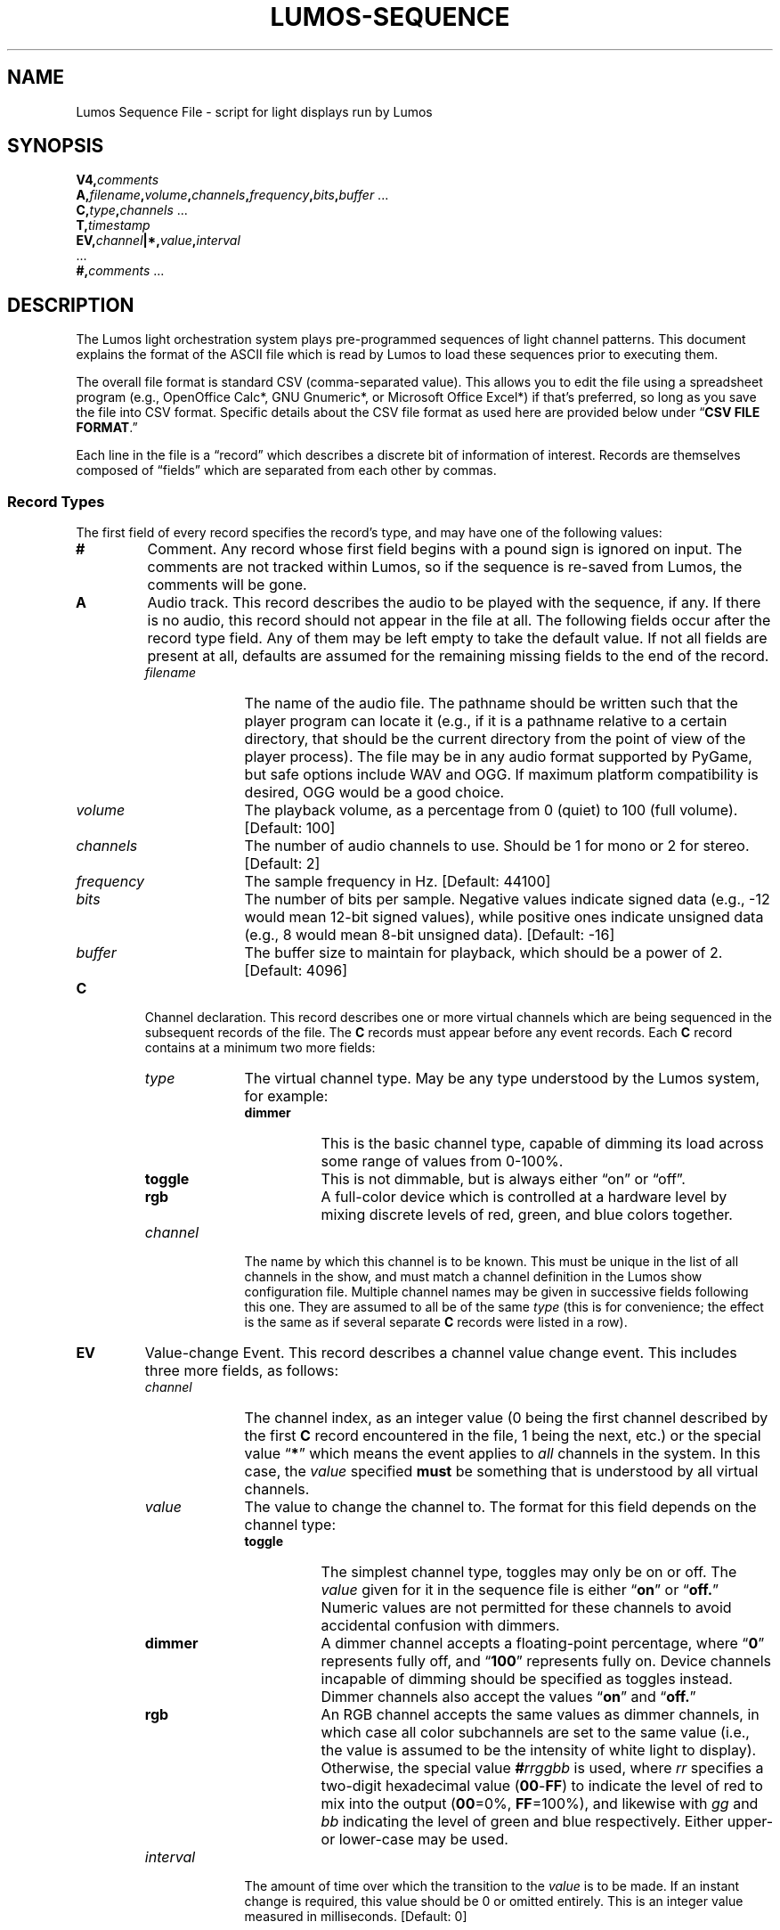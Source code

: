 '\"************************************************************************
'\"************************************************************************
'\"************************************************************************
'\"
'\" This file has been processed by automated scripts.  DO NOT EDIT this
'\" file directly or your edits will be lost!  
'\"
'\" Edit the corresponding <entry>.<section>.in file instead.
'\"
'\"************************************************************************
'\"************************************************************************
'\"************************************************************************
.TH LUMOS-SEQUENCE 5
'\"
'\" LUMOS DOCUMENTATION: LUMOS-SEQUENCE
'\" $Header: /tmp/cvsroot/lumos/man/man5/lumos-sequence.5,v 1.3 2008-12-30 22:58:02 steve Exp $
'\"
'\" Lumos Light Orchestration System
'\" Copyright (c) 2005-2009, 2011, 2012, 2013 by Steven L. Willoughy, Aloha, OR, USA.
'\" All Rights Reserved.  Licensed under the terms and conditions of the
'\" Open Software License version 3.0.
'\"
'\" This product is provided for educational, experimental or personal
'\" interest use, in accordance with the terms and conditions of the
'\" aforementioned license agreement, ON AN "AS IS" BASIS AND WITHOUT
'\" WARRANTY, EITHER EXPRESS OR IMPLIED, INCLUDING, WITHOUT LIMITATION,
'\" THE WARRANTIES OF NON-INFRINGEMENT, MERCHANTABILITY OR FITNESS FOR A
'\" PARTICULAR PURPOSE. THE ENTIRE RISK AS TO THE QUALITY OF THE ORIGINAL
'\" WORK IS WITH YOU.  (See the license agreement for full details, 
'\" including disclaimer of warranty and limitation of liability.)
'\"
'\" Under no curcumstances is this product intended to be used where the
'\" safety of any person, animal, or property depends upon, or is at
'\" risk of any kind from, the correct operation of this software or
'\" the hardware devices which it controls.
'\"
'\" USE THIS PRODUCT AT YOUR OWN RISK.
'\" 
.SH NAME
Lumos Sequence File \- script for light displays run by Lumos
.SH SYNOPSIS
.LP
.BI V4, comments
.br
.BI A, filename , volume , channels , frequency , bits , buffer
\&...
.br
.BI C, type , channels
\&...
.br
.BI T, timestamp
.br
.BI EV, channel |*, value , interval
.br
\&...
.br
.BI #, comments
\&...
.SH DESCRIPTION
.LP
The Lumos light orchestration system plays pre-programmed sequences
of light channel patterns.  This document explains the format of the ASCII
file which is read by Lumos to load these sequences prior to executing them.
.LP
The overall file format is standard CSV (comma-separated value).
This allows you to edit the file using a spreadsheet program
(e.g., OpenOffice Calc*, GNU Gnumeric*, or Microsoft Office Excel*) if that's 
preferred, so long as you save the file into CSV format.
Specific details about the CSV file format as used here are provided below
under
.RB \*(lq "CSV FILE FORMAT" .\*(rq
.LP
Each line in the file is a \*(lqrecord\*(rq which describes a discrete bit of 
information of interest. Records are themselves composed of \*(lqfields\*(rq 
which are separated from each other by commas.
'\".SS Comments
'\".LP
'\"This file format does not support comments other than
'\"as described for the initial record (See the \*(lqV\*(rq
'\"record type description below).
.SS "Record Types"
.LP
The first field of every record specifies the record's type, and may have one of 
the following values:
.TP
.B #
Comment.  Any record whose first field begins with a pound sign is ignored on input.
The comments are not tracked within Lumos, so if the sequence is re-saved from Lumos,
the comments will be gone.
.TP
.B A
Audio track.  This record describes the audio to be played with the sequence, if any.
If there is no audio, this record should not appear in the file at all. The following
fields occur after the record type field.  Any of them may be left empty to take
the default value.  If not all fields are present at all, defaults are assumed for
the remaining missing fields to the end of the record.
.RS
.TP 10
.I filename
The name of the audio file.  The pathname should be written such that the player
program can locate it (e.g., if it is a pathname relative to a certain directory,
that should be the current directory from the point of view of the player process).
The file may be in any audio format supported by PyGame, but safe options include
WAV and OGG.  If maximum platform compatibility is desired, OGG would be a good choice.
.TP
.I volume
The playback volume, as a percentage from 0 (quiet) to 100 (full volume).  
[Default: 100]
.TP
.I channels
The number of audio channels to use.  Should be 1 for mono or 2 for stereo.
[Default: 2]
.TP
.I frequency
The sample frequency in Hz. 
[Default: 44100]
.TP
.I bits
The number of bits per sample.  Negative values indicate signed data (e.g., \-12 would mean 12-bit signed values), while positive ones indicate unsigned data (e.g., 8 would mean 8-bit unsigned data).
[Default: \-16]
.TP
.I buffer
The buffer size to maintain for playback, which should be a power of 2.
[Default: 4096]
.RE
.TP
.B C
Channel declaration.
This record describes one or more virtual channels which are being sequenced in the
subsequent records of the file.  The 
.B C
records must appear before any event records.  Each 
.B C
record contains at a minimum two more fields:
.RS
.TP 10
.I type
The virtual channel type.  May be any type understood by the Lumos system,
for example:
.RS
.TP 8
.B dimmer
This is the basic channel type, capable of dimming its load across some range of
values from 0\-100%.
.TP
.B toggle
This is not dimmable, but is always either \*(lqon\*(rq or \*(lqoff\*(rq.
.TP
.B rgb
A full-color device which is controlled at a hardware level by mixing discrete
levels of red, green, and blue colors together.
.RE
.TP
.I channel
The name by which this channel is to be known.  This must be unique in the list
of all channels in the show, and must match a channel definition in the Lumos show
configuration file.  Multiple channel names may be given in successive fields
following this one.  They are assumed to all be of the same
.I type
(this is for convenience; the effect is the same as if several separate 
.B C
records were listed in a row).
.RE
.\".TP
.\".B E
.\"Event.  This record describes a channel value change event.  This includes 
.\"four more fields, as follows:
.\".RS
.\".TP
.\".I u
.\"The controller unit index, as an integer value (0 being the controller described
.\"by the first 
.\".B U
.\"record encountered in the file, 1 being the next, etc.) or the special value
.\".RB \*(lq * \*(rq
.\"which means the event applies to 
.\".I all
.\"controllers in the system.
.\".TP
.\".I ch
.\"The channel index, as an integer value (0 being the first channel listed for
.\"this controller in the corresponding
.\".B U
.\"record, 1 being the next channel listed, etc.; these may not be the same
.\"as the device's channel numbers if not all channels are being used), or the
.\"special value
.\".RB \*(lq * \*(rq
.\"which means the event applies to
.\".I all
.\"channels of this controller.  If the unit index for this event was
.\".RB \*(lq * \*(rq,
.\"then the channel must also be
.\".RB \*(lq * \*(rq.
.\".TP
.\".I v
.\"The value to change the channel to, as a floating-point percentage, where 0
.\"represents fully off, and 100 represents fully on.  Device channels incapable
.\"of dimming should be set to 0 or 100.
.\".TP
.\".I dT
.\"The amount of time over which the transition to the value
.\".I v
.\"is to be made.  If an instant change is required, this value would be 0.
.\"This is an integer value measured in milliseconds.
.\".RE
.TP
.B EV
Value-change Event.  This record describes a channel value change event.  This includes 
three more fields, as follows:
.RS
.TP 10
.I channel
The channel index, as an integer value (0 being the first channel described
by the first 
.B C
record encountered in the file, 1 being the next, etc.) or the special value
.RB \*(lq * \*(rq
which means the event applies to 
.I all
channels in the system.  In this case, the
.I value
specified 
.B must
be something that is understood by all virtual channels.
.TP
.I value
The value to change the channel to.  The format for this field depends on the channel
type:
.RS
.TP 8
.B toggle
The simplest channel type, toggles may only be on or off.  The 
.I value 
given for it in the sequence file is either 
.RB \*(lq on \*(rq
or
.RB \*(lq off. \*(rq
Numeric values are not permitted for these channels to avoid accidental confusion
with dimmers.
.TP
.B dimmer
A dimmer channel accepts a floating-point percentage, where 
.RB \*(lq 0 \*(rq
represents fully off, and 
.RB \*(lq 100 \*(rq
represents fully on.  Device channels incapable
of dimming should be specified as toggles instead.  Dimmer channels
also accept the values 
.RB \*(lq on \*(rq
and
.RB \*(lq off. \*(rq
.TP
.B rgb
An RGB channel accepts the same values as dimmer channels, in which
case all color subchannels are set to the same value (i.e., the value is assumed
to be the intensity of white light to display).  Otherwise, the special value
.BI # rrggbb
is used, where 
.I rr
specifies a two-digit hexadecimal value 
.RB ( 00 \- FF ) 
to indicate the level of red
to mix into the output 
.RB ( 00 =0%, 
.BR FF =100%), 
and likewise with 
.I gg
and
.I bb
indicating the level of green and blue respectively.  Either upper- or lower-case
may be used.
.RE
.TP 
.I interval
The amount of time over which the transition to the 
.I value
is to be made.  If an instant change is required, this value should be 0 or omitted
entirely.
This is an integer value measured in milliseconds.
[Default: 0]
.RE
.TP
.B T
Timestamp.  The next field is an (integer) number of milliseconds measured from the
start of the sequence.  All event records listed after this point will occur at
that time in the sequence.  These do not need to appear in chronological order,
and in fact a later
.B T
record may duplicate the time value of a previous one (in which case their events
will be merged and all take place at that time in the sequence).
.\".TP
.\".B U
.\"Controller unit declaration.  The next field is the ID tag for a controller unit
.\"used in this sequence.  Following this are one or more fields giving the ID tags
.\"for each channel used in this sequence.  This record must appear before any event
.\"record referencing this controller unit.
.TP
.BI V n
This must be the first record in the sequence.  The number
.I n
specifies what version of this format is being used for this file.  This document
describes version 4.
The remainder of the record is ignored.
.SH "CSV FILE FORMAT"
.LP
The specific dialect of comma-separated value (CSV) file used by 
this program follows these rules:
.TP 
(1)
The file is organized into a sequential collection of records,
each describing a single aspect of a sequence.
Each record is stored on a single line of the file
(terminated by a carriage-return and linefeed).
.TP 
(2)
Each record is further divided into \*(lqfields\*(rq, separated
from one another by commas 
.RB ( , ).
.TP 
(3)
If a data field itself contains one or more commas, it must be
enclosed in double quote characters 
.RB ( \(dq ).  
Surrounding other
data fields in quotes is permitted but not required.
.TP
(4)
Literal double-quote characters inside a quoted field are
specified by doubling them
.RB ( \(dq\(dq ),
for example:
.RS
.B "U,\(dqThe\(dq\(dqX10\(dq\(dqController\(dq,1,5,7"
.RE
.TP
(5)
A newline may appear inside a quoted field.  That field, including
the newline, continues on the next line of the file.  This is discouraged
and not guaranteed to be supported in future versions.
.TP
(6)
All data in the file should be printable ASCII characters.
.TP
(7)
Blank space around commas should
.I not
be included in the file unless you intend for the field
contents to include those spaces as part of the data
field.
.SH EXAMPLE
.LP
A file which controls channels called floods,
tree0, tree1, tree2, and tree3,
which ramps up the white floods over 2 seconds, then at 7s in drops them to half
brightness and changes their color to blue; 
sequences each tree channel for 1s each in turn, then ramps each
up from off to on in 1s each and holds them there, then at 00:00:10.000 fades
everything to black over a 1s period, would look like this:
.RS
.na
.nf
V4,Lumos sequence file,test.lseq
A,test.ogg,100
C,rgb,floods
C,dimmer,tree0,tree1,tree2,tree3
T,0
EV,*,0
T,1000
EV,0,100,2000
EV,1,100
T,2000
EV,1,0
EV,2,100
T,3000
EV,2,0
EV,3,100
T,4000
EV,3,0
EV,4,100
T,5000
EV,1,100,1000
T,6000
EV,2,100,1000
T,7000
EV,3,100,1000
EV,0,#000080
T,8000
EV,4,100,1000
T,10000
EV,*,0,1000
.fi
.ad
.RE
.SH VERSION
.LP
This documents the Lumos sequence file version 4, for the Lumos software version 0.6.1.
.SH COPYRIGHT
.LP
Lumos Light Orchestration System,
Copyright \(co 2005\-2009, 2011, 2012, 2013 by Steven L. Willoughy, Aloha, OR, USA.
All Rights Reserved.  Licensed under the terms and conditions of the
Open Software License version 3.0.  See the
.B LICENSE
file accompanying the Lumos software distribution for full terms and
conditions of use, disclaimer of warranty, limitation of liability
and other information, or see:
.br
http://www.opensource.org/licenses/osl-3.0.php.
.SH AUTHOR
.LP
Steve Willoughby / steve@alchemy.com
.SH HISTORY
.LP
Version 1 file format created 6 September 2005 for Lumos 0.1.  This version is deprecated and
no longer supported by Lumos (this was never in a released version of the software).
.LP
Version 2 file format created 25 September 2008.  This differed from V3 files only in that
it did not include an \*(lqA\*(rq (audio) record type.
.LP
Version 3 file format created 29 November 2011.  This version of the sequence file
dealt with hardware controller channels directly.  It included the following obsolete
record types:
.TP
.BI U, id , channels...
This has been replaced by the new 
.B C
record type.  Each 
.B U
record described a hardware controller, giving its 
.I id
as listed in the Lumos show configuration file, and listed all the channel IDs for
that controller which are mentioned in this sequence file.  The event records
referenced these units and channels.
.TP
.BI E, unit |*, channel |*, value , interval
This has been replaced by the new
.B EV
record.  This specified a level-change event for the given
.I unit
and
.IR channel .
Those were identified by integers starting with 0, following the order
in which they were declared in the
.B U
record(s) at the beginning of the sequence file.  As such, they were local ID
numbers in the context of the sequence file only.
.LP
Version 4 file format created 28 April 2014 for Lumos 1.0 (described here).
.LP
Versions 2, 3, and 4 are currently recognized by Lumos but files should be moved to
current formats as soon as possible as legacy support for older file formats will
eventually be phased out.
.SH BUGS
.LP
We still need to work out a more sophisticated repeat block protocol.
